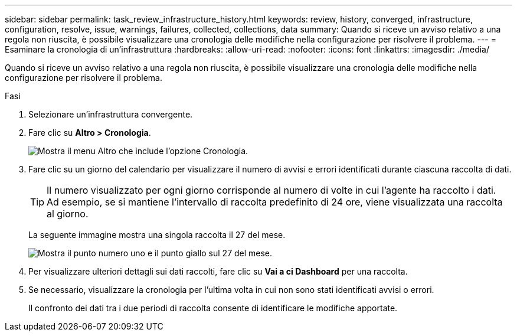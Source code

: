 ---
sidebar: sidebar 
permalink: task_review_infrastructure_history.html 
keywords: review, history, converged, infrastructure, configuration, resolve, issue, warnings, failures, collected, collections, data 
summary: Quando si riceve un avviso relativo a una regola non riuscita, è possibile visualizzare una cronologia delle modifiche nella configurazione per risolvere il problema. 
---
= Esaminare la cronologia di un'infrastruttura
:hardbreaks:
:allow-uri-read: 
:nofooter: 
:icons: font
:linkattrs: 
:imagesdir: ./media/


[role="lead"]
Quando si riceve un avviso relativo a una regola non riuscita, è possibile visualizzare una cronologia delle modifiche nella configurazione per risolvere il problema.

.Fasi
. Selezionare un'infrastruttura convergente.
. Fare clic su *Altro > Cronologia*.
+
image:screenshot_history_navigation.gif["Mostra il menu Altro che include l'opzione Cronologia."]

. Fare clic su un giorno del calendario per visualizzare il numero di avvisi e errori identificati durante ciascuna raccolta di dati.
+

TIP: Il numero visualizzato per ogni giorno corrisponde al numero di volte in cui l'agente ha raccolto i dati. Ad esempio, se si mantiene l'intervallo di raccolta predefinito di 24 ore, viene visualizzata una raccolta al giorno.

+
La seguente immagine mostra una singola raccolta il 27 del mese.

+
image:screenshot_history_status.gif["Mostra il punto numero uno e il punto giallo sul 27 del mese."]

. Per visualizzare ulteriori dettagli sui dati raccolti, fare clic su *Vai a ci Dashboard* per una raccolta.
. Se necessario, visualizzare la cronologia per l'ultima volta in cui non sono stati identificati avvisi o errori.
+
Il confronto dei dati tra i due periodi di raccolta consente di identificare le modifiche apportate.


